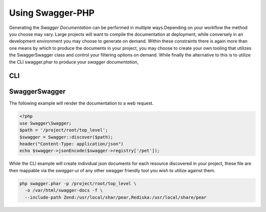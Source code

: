 =========================
Using Swagger-PHP
=========================

Generating the *Swagger Documentation* can be performed in multiple ways.Depending on your workflow the method you
choose may vary. Large projects will want to compile the documentation at deployment, while conversely in an development
environment you may choose to generate on demand. Within these constraints there is again more than one means by which
to produce the documents in your project, you may choose to create your own tooling that utilizes the \Swagger\Swagger
class and control your filtering options on demand. While finally the alternative to this is to utilize the CLI swagger.phar
to produce your *swagger documentation*,


CLI
***************



\Swagger\Swagger
*******************

The following example will render the documentation to a web request.

.. code-block:: php

    <?php
    use Swagger\Swagger;
    $path = '/project/root/top_level';
    $swagger = Swagger::discover($path);
    header("Content-Type: application/json")
    echo $swagger->jsonEncode($swagger->registry['/pet']);


While the CLI example will create individual json documents for each resource discovered in your project, these file are
then mappable via the `swagger-ui` of any other swagger friendly tool you wish to utilize against them.

.. code-block:: bash

    php swagger.phar -p /project/root/top_level \
      -o /var/html/swagger-docs -f \
      --include-path Zend:/usr/local/shar/pear,Rediska:/usr/local/share/pear
